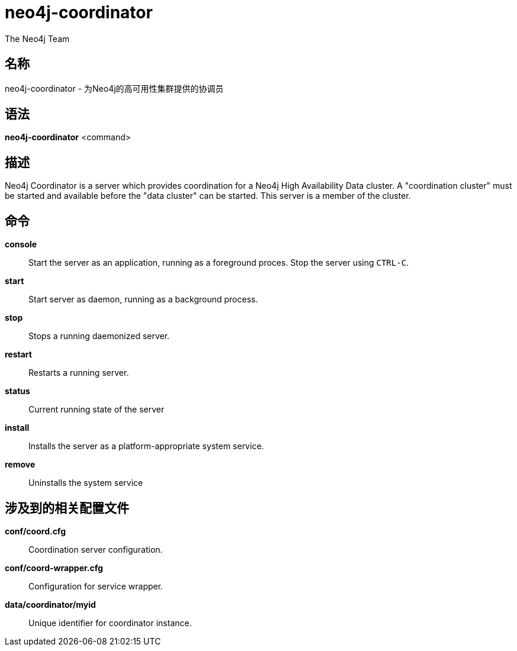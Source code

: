 [[command-neo4j-coordinator]]
neo4j-coordinator
=================
:author: The Neo4j Team

名称
--
neo4j-coordinator - 为Neo4j的高可用性集群提供的协调员


[[neo4j-coordinator-manpage]]
语法
--

*neo4j-coordinator* <command>

[[neo4j-coordinator-manpage-description]]
描述
--
Neo4j Coordinator is a server which provides coordination for a Neo4j High Availability Data cluster.
A "coordination cluster" must be started and available before the "data cluster" can be started. 
This server is a member of the cluster.

[[neo4j-coordinator-manpage-commands]]
命令
--

*console*::
  Start the server as an application, running as a foreground proces. Stop the server using `CTRL-C`.

*start*::
  Start server as daemon, running as a background process.

*stop*::
  Stops a running daemonized server.

*restart*::
  Restarts a running server.

*status*::
  Current running state of the server

*install*::
  Installs the server as a platform-appropriate system service.

*remove*::
  Uninstalls the system service

[[neo4j-coordinator-manpage-files]]
涉及到的相关配置文件
----------

*conf/coord.cfg*::
  Coordination server configuration.

*conf/coord-wrapper.cfg*::
  Configuration for service wrapper.

*data/coordinator/myid*::
  Unique identifier for coordinator instance.
  

